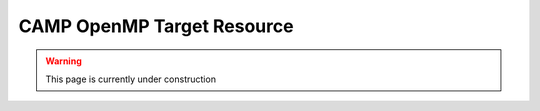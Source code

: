 
.. _omp_target_resource-label:

===========================
CAMP OpenMP Target Resource 
===========================

.. WARNING:: This page is currently under construction
